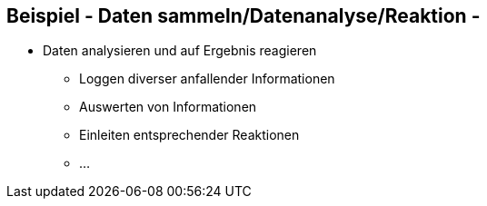 :linkattrs:

== Beispiel - Daten sammeln/Datenanalyse/Reaktion -

* Daten analysieren und auf Ergebnis reagieren 
** Loggen diverser anfallender Informationen
** Auswerten von Informationen
** Einleiten entsprechender Reaktionen
** ...


